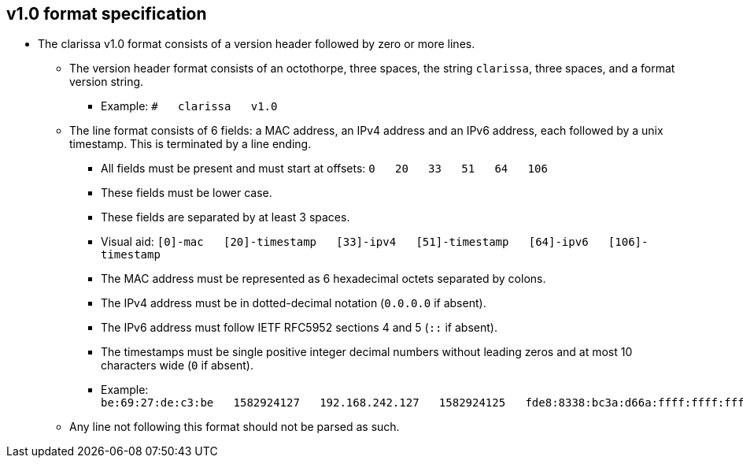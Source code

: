 == v1.0 format specification
* The clarissa v1.0 format consists of a version header followed by zero or more lines.
** The version header format consists of an octothorpe, three spaces, the string `clarissa`, three spaces, and a format version string.
*** Example: `#{nbsp}{nbsp}{nbsp}clarissa{nbsp}{nbsp}{nbsp}v1.0`
** The line format consists of 6 fields: a MAC address, an IPv4 address and an IPv6 address, each followed by a unix timestamp. This is terminated by a line ending.
*** All fields must be present and must start at offsets: `0{nbsp}{nbsp}{nbsp}20{nbsp}{nbsp}{nbsp}33{nbsp}{nbsp}{nbsp}51{nbsp}{nbsp}{nbsp}64{nbsp}{nbsp}{nbsp}106`
*** These fields must be lower case.
*** These fields are separated by at least 3 spaces.
*** Visual aid: `[0]-mac{nbsp}{nbsp}{nbsp}[20]-timestamp{nbsp}{nbsp}{nbsp}[33]-ipv4{nbsp}{nbsp}{nbsp}[51]-timestamp{nbsp}{nbsp}{nbsp}[64]-ipv6{nbsp}{nbsp}{nbsp}[106]-timestamp`
*** The MAC address must be represented as 6 hexadecimal octets separated by colons.
*** The IPv4 address must be in dotted-decimal notation (`0.0.0.0` if absent).
*** The IPv6 address must follow IETF RFC5952 sections 4 and 5 (`::` if absent).
*** The timestamps must be single positive integer decimal numbers without leading zeros and at most 10 characters wide (`0` if absent).
*** Example: `be:69:27:de:c3:be{nbsp}{nbsp}{nbsp}1582924127{nbsp}{nbsp}{nbsp}192.168.242.127{nbsp}{nbsp}{nbsp}1582924125{nbsp}{nbsp}{nbsp}fde8:8338:bc3a:d66a:ffff:ffff:ffff:ffff{nbsp}{nbsp}{nbsp}1582924126`
** Any line not following this format should not be parsed as such.
